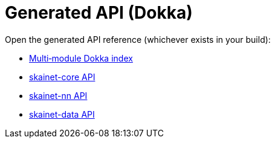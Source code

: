 = Generated API (Dokka)
:page-role: reference

Open the generated API reference (whichever exists in your build):

* link:../assets/api/_multi/index.html[Multi‑module Dokka index]
* link:../assets/api/skainet-core/index.html[skainet-core API]
* link:../assets/api/skainet-nn/index.html[skainet-nn API]
* link:../assets/api/skainet-data/index.html[skainet-data API]
